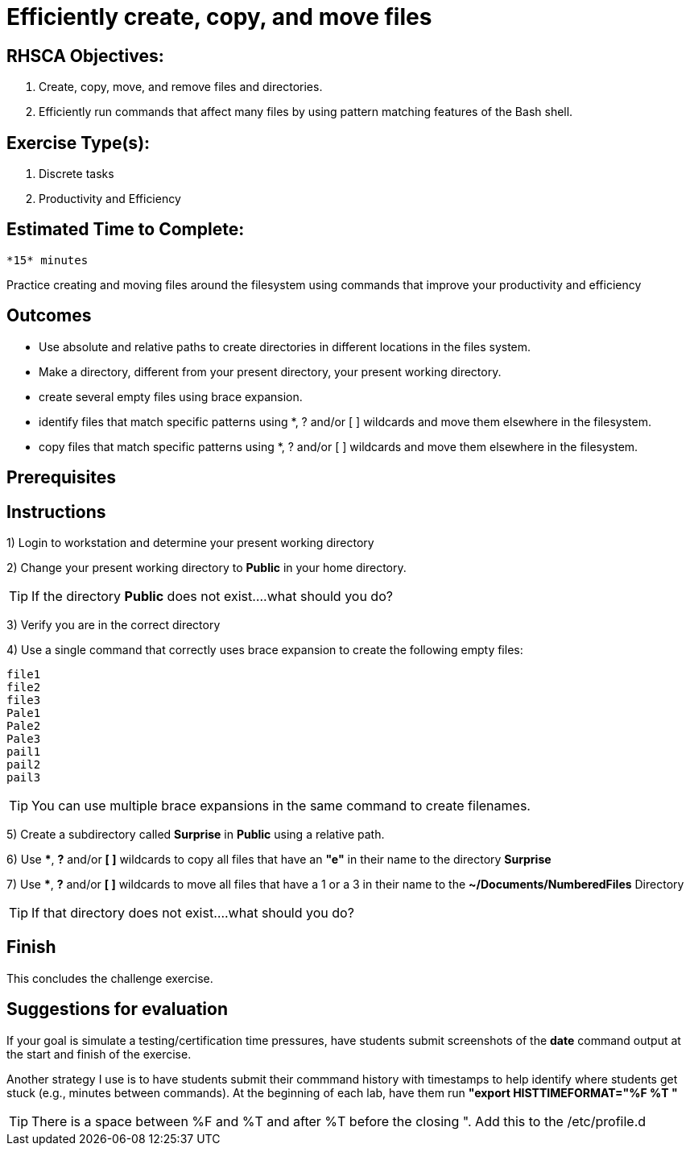ifndef::backend-docbook5,backend-docbook45[:imagesdir: ../../..]
[id='shortsectionname-practice']
= Efficiently create, copy, and move files

== RHSCA Objectives: 
    1. Create, copy, move, and remove files and directories.
    2. Efficiently run commands that affect many files by using pattern matching features of the Bash shell.

== Exercise Type(s): 
    1. Discrete tasks 
    2. Productivity and Efficiency

== Estimated Time to Complete: 
    *15* minutes

// Do not use bullets or a list for this intro.

Practice creating and moving files around the filesystem using commands that improve your productivity and efficiency

== Outcomes

// Enumerate your outcomes as bullets without a lead-in sentence.
// Do not use [compact] for this list.

* Use absolute and relative paths to create directories in different locations in the files system.
* Make a directory, different from your present directory, your present working directory.
* create several empty files using brace expansion.
* identify files that match specific patterns using *, ? and/or [ ] wildcards and move them elsewhere in the filesystem.
* copy files that match specific patterns using *, ? and/or [ ] wildcards and move them elsewhere in the filesystem.

== Prerequisites

////
The AsciiDoc conversion identifies this section by its id, autogenerated from the title "Prerequisites", so you must keep the title or set the id manually.
This is used to automatically generate a "Before You Begin" section title in the output.
////

[role='Checklist']
== Instructions

1) Login to workstation and determine your present working directory 

2) Change your present working directory to *Public* in your home directory. 

TIP: If the directory *Public* does not exist....what should you do?

3) Verify you are in the correct directory

4) Use a single command that correctly uses brace expansion to create the following empty files:

    file1
    file2
    file3
    Pale1
    Pale2
    Pale3
    pail1
    pail2
    pail3

TIP: You can use multiple brace expansions in the same command to create filenames.  

5) Create a subdirectory called *Surprise* in *Public* using a relative path. 

6) Use ***, *?* and/or *[ ]* wildcards to copy all files that have an *"e"* in their name to the directory *Surprise* 

7) Use ***, *?* and/or *[ ]* wildcards to move all files that have a 1 or a 3 in their name to the *~/Documents/NumberedFiles* Directory

TIP: If that directory does not exist....what should you do?

== Finish

This concludes the challenge exercise.

== Suggestions for evaluation

If your goal is simulate a testing/certification time pressures, have students submit screenshots of the *date* command output at the start and finish of the exercise. 

Another strategy I use is to have students submit their commmand history with timestamps to help identify where students get stuck (e.g., minutes between commands). At the beginning of each lab, have them run *"export HISTTIMEFORMAT="%F %T "* 

TIP: There is a space between %F and %T and after %T before the closing ".
Add this to the /etc/profile.d
